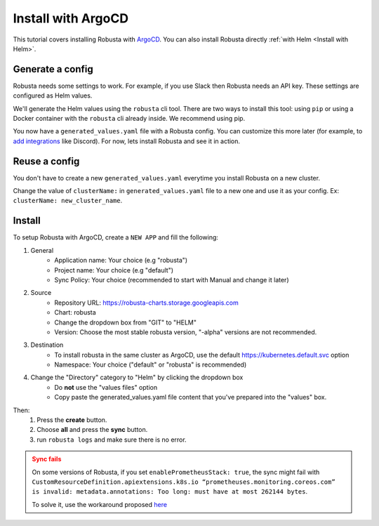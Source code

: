 Install with ArgoCD
==============================

This tutorial covers installing Robusta with `ArgoCD <https://argoproj.github.io/cd>`_. You can also install Robusta directly :ref:`with Helm <Install with Helm>`.   

Generate a config
-----------------------------------

Robusta needs some settings to work. For example, if you use Slack then Robusta needs an API key. These settings are configured as Helm values.

We'll generate the Helm values using the ``robusta`` cli tool. There are two ways to install this tool: using ``pip`` or using a Docker container with the ``robusta`` cli already inside. We recommend using pip.

.. tab-set::    

    .. tab-item:: pip
        :name: pip-cli-tab

        Install the ``robusta`` cli tool with ``pip``:

        .. code-block:: bash
            :name: cb-pip-install

            pip install -U robusta-cli --no-cache

        Run the ``robusta`` cli tool to generate a Helm values file:

        .. code-block:: bash
           :name: cb-robusta-gen-config

            robusta gen-config

        .. admonition:: System Requirements
            :class: warning

            Python 3.7 or higher is required.

            On systems with both Python 2 and Python 3, make sure you run ``pip3``

            You also must have Python's script directory in your PATH. When this is not the case, errors like ``command not found: robusta`` occur. See :ref:`Common Errors` to fix this.

    .. tab-item:: docker
        :name: docker-cli-tab

        Download the robusta script and grant execute permissions:

        .. code-block:: bash
            :name: cb-docker-cli-download

            curl -fsSL -o robusta https://docs.robusta.dev/master/_static/robusta
            chmod +x robusta

        Run the ``robusta`` cli tool to generate a Helm values file:

        .. code-block:: bash
            :name: cb-docker-cli-example

            ./robusta version

        .. admonition:: System Requirements
            :class: warning

            A Docker daemon and bash are required.

            On Windows you can use bash inside `WSL <https://docs.microsoft.com/en-us/windows/wsl/install>`_.

You now have a ``generated_values.yaml`` file with a Robusta config. You can customize this more later (for example, to `add integrations <https://docs.robusta.dev/master/catalog/sinks/index.html>`_ like Discord). For now, lets install Robusta and see it in action.

.. Options
.. ^^^^^^^^^^^^^

.. There are a few options to mange Robusta with ArgoCD.

.. 1. Directly add the ``generated_value.yaml`` to argo cd:
..     - ``generated_values.yaml`` file will be saved directly in ArgoCD

.. 2. Commit your ``generated_value.yaml`` file to git:
..     - A git repo needs to be created to store ``generated_value.yaml`` (or add it to existing one)
..     - You'll have to :ref:`create Kubernetes secrets <Configuration secrets>` for robusta keys
..     - Requires more advanced ArgoCD functions to combine the robusta helm chart with the external ``generated_value.yaml`` file

.. We'll describe the simpler option here. We're currently working on a guide for the more advanced option, contact us if you have questions.

Reuse a config
-------------------
You don't have to create a new ``generated_values.yaml`` everytime you install Robusta on a new cluster. 

Change the value of ``clusterName:`` in ``generated_values.yaml`` file to a new one and use it as your config. Ex: ``clusterName: new_cluster_name``. 


Install
--------------------------------

To setup Robusta with ArgoCD, create a ``NEW APP`` and fill the following:

1. General
    - Application name: Your choice (e.g "robusta")
    - Project name: Your choice (e.g "default")
    - Sync Policy: Your choice (recommended to start with Manual and change it later)
2. Source
    - Repository URL: https://robusta-charts.storage.googleapis.com
    - Chart: robusta
    - Change the dropdown box from "GIT" to "HELM"
    - Version: Choose the most stable robusta version, "-alpha" versions are not recommended.

.. image:: /images/argo_cd_ui_robusta.png
   :align: center

3. Destination
    - To install robusta in the same cluster as ArgoCD, use the default https://kubernetes.default.svc option
    - Namespace: Your choice ("default" or "robusta" is recommended)
4. Change the "Directory" category to "Helm" by clicking the dropdown box
    - Do **not** use the "values files" option
    - Copy paste the generated_values.yaml file content that you've prepared into the "values" box.

.. image:: /images/argo_cd_ui_robusta_helm_values.png
   :align: center

Then:
    1. Press the **create** button.
    2. Choose **all** and press the **sync** button.  
    3. run ``robusta logs`` and make sure there is no error.
.. image:: /images/argocd_sync_all.png
   :align: center

.. admonition:: Sync fails
    :class: warning

    On some versions of Robusta, if you set ``enablePrometheusStack: true``, the sync might fail with ``CustomResourceDefinition.apiextensions.k8s.io “prometheuses.monitoring.coreos.com” is invalid: metadata.annotations: Too long: must have at most 262144 bytes``.

    To solve it, use the workaround proposed `here <https://github.com/prometheus-community/helm-charts/issues/1500#issuecomment-1132907207>`_
